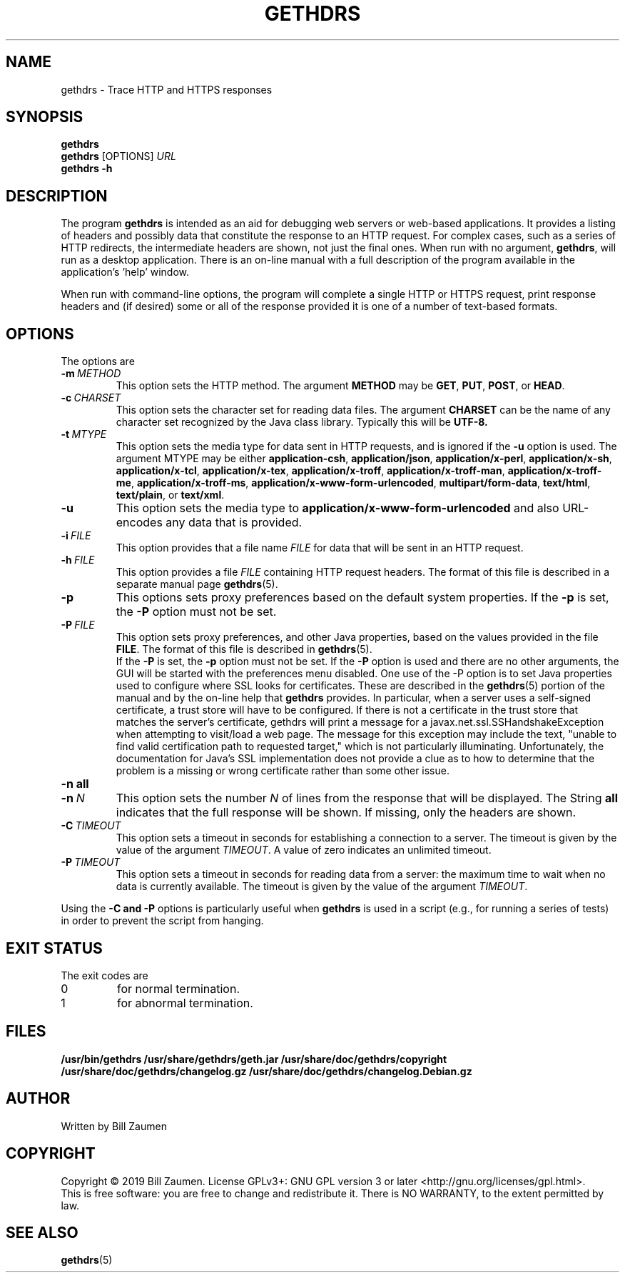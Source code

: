 .TH GETHDRS "1" "Apr 2020" "gethdrs VERSION" "User Commands"
.SH NAME
.PP
gethdrs \- Trace HTTP and HTTPS responses
.SH SYNOPSIS
.PP
.B gethdrs
.br
.B gethdrs
[\FIOPTIONS\fR]
.I URL
.br
.B gethdrs \-h
.SH DESCRIPTION
The program
.B gethdrs
is intended as an aid for debugging web servers or web-based applications.
It provides a listing of headers and possibly data that constitute the
response to an HTTP request. For complex cases, such as a
series of HTTP redirects, the intermediate headers are shown, not just
the final ones.
When run with no argument,
.BR gethdrs ,
will run as a desktop application. There is an on-line manual with a
full description of the program available in the application's 'help'
window.
.PP
When run with command-line options, the program will complete a single
HTTP or HTTPS request, print response headers and (if desired) some or
all of the response provided it is one of a number of text-based formats.
.SH OPTIONS
The options are
.TP
.BI \-m\  METHOD
This option sets the HTTP method. The argument
.B METHOD
may be
.BR GET ,
.BR PUT ,
.BR POST ,
or
.BR HEAD .
.TP
.BI \-c\  CHARSET
This option sets the character set for reading data files.
The argument
.B CHARSET
can be the name of any character set recognized by the Java class library.
Typically this will be
.BR UTF-8.
.TP
.BI \-t\  MTYPE
This option sets the media type for data sent in HTTP requests, and
is ignored if the
.B \-u
option is used. The argument MTYPE may be either
.BR application-csh ,
.BR application/json ,
.BR application/x-perl ,
.BR application/x-sh ,
.BR application/x-tcl ,
.BR application/x-tex ,
.BR application/x-troff ,
.BR application/x-troff-man ,
.BR application/x-troff-me ,
.BR application/x-troff-ms ,
.BR application/x-www-form-urlencoded ,
.BR multipart/form-data ,
.BR text/html ,
.BR text/plain ,
or
.BR text/xml .
.TP
.B \-u
This option sets the media type to
.B "application/x-www-form-urlencoded"
and also URL-encodes any data that is provided.
.TP
.BI \-i\  FILE
This option provides that a file name
.I FILE
for data that will be sent in an HTTP request.
.TP
.BI \-h\  FILE
This option provides a file
.I FILE
containing HTTP request headers. The format of this file is described
in a separate manual page
.BR gethdrs (5).
.TP
.B \-p
This options sets proxy preferences based on the default system
properties. If the
.B \-p
is set, the
.B \-P
option must not be set.
.TP
.BI \-P\  FILE
This option sets proxy preferences, and other Java properties,
based on the values provided in
the file
.BR FILE .
The format of this file is described in
.BR gethdrs (5).
 If the
.B \-P
is set, the
.B \-p
option must not be set. If the
.B \-P
option is used and there are no other arguments, the GUI will be
started with the preferences menu disabled.  One use of the -P option
is to set Java properties used to configure where SSL looks for
certificates. These are described in the
.BR gethdrs (5)
portion of the manual and by the on-line help that
.B gethdrs
provides. In particular, when a server uses a self-signed certificate,
a trust store will have to be configured. If there is not a
certificate in the trust store that matches the server's certificate,
gethdrs will print a message for a javax.net.ssl.SSHandshakeException
when attempting to visit/load a web page. The message for this
exception may include the text, "unable to find valid certification
path to requested target," which is not particularly
illuminating. Unfortunately, the documentation for Java's SSL
implementation does not provide a clue as to how to determine that the
problem is a missing or wrong certificate rather than some other
issue.
.TP
.B \-n\ all
.TQ
.BI \-n\  N
This option sets the number
.I N
of lines from the response that will be displayed. The String
.B all
indicates that the full response will be shown. If missing, only
the headers are shown.
.TP
.BI \-C\  TIMEOUT
This option sets a timeout in seconds for establishing a connection
to a server. The timeout is given by the value of the argument
.IR TIMEOUT .
A value of zero indicates an unlimited timeout.
.TP
.BI \-P\  TIMEOUT
This option sets a timeout in seconds for reading data from a server: the
maximum time to wait when no data is currently available.  The timeout is
given by the value of the argument
.IR TIMEOUT .
.PP
Using the
.B \-C and
.B \-P
options is particularly useful when
.B gethdrs
is used in a script (e.g., for running a series of tests) in order to
prevent the script from hanging.
.SH EXIT STATUS
.PP
The exit codes are
.TP
0
for normal termination.
.TP
1
for abnormal termination.
.SH FILES
.B /usr/bin/gethdrs
.B /usr/share/gethdrs/geth.jar
.B /usr/share/doc/gethdrs/copyright
.B /usr/share/doc/gethdrs/changelog.gz
.B /usr/share/doc/gethdrs/changelog.Debian.gz
.SH AUTHOR
Written by Bill Zaumen
.SH COPYRIGHT
Copyright \(co 2019 Bill Zaumen.
License GPLv3+: GNU GPL version 3 or later <http://gnu.org/licenses/gpl.html>.
.br
This is free software: you are free to change and redistribute it.
There is NO WARRANTY, to the extent permitted by law.
.SH SEE ALSO
.PP
.BR gethdrs (5)

\"  LocalWords:  GETHDRS gethdrs HTTPS br FIOPTIONS fR TP CHARSET UTF MTYPE
\"  LocalWords:  csh json perl tcl tex troff www urlencoded html xml
\"  LocalWords:  TQ Zaumen GPLv GPL
